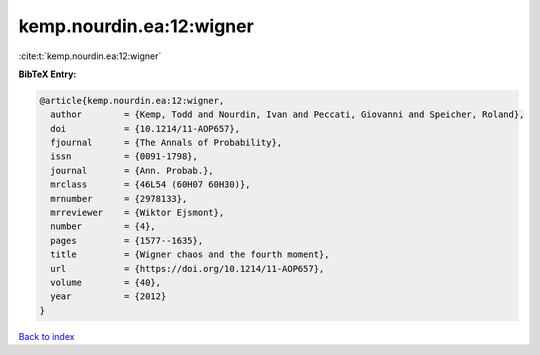 kemp.nourdin.ea:12:wigner
=========================

:cite:t:`kemp.nourdin.ea:12:wigner`

**BibTeX Entry:**

.. code-block:: bibtex

   @article{kemp.nourdin.ea:12:wigner,
     author        = {Kemp, Todd and Nourdin, Ivan and Peccati, Giovanni and Speicher, Roland},
     doi           = {10.1214/11-AOP657},
     fjournal      = {The Annals of Probability},
     issn          = {0091-1798},
     journal       = {Ann. Probab.},
     mrclass       = {46L54 (60H07 60H30)},
     mrnumber      = {2978133},
     mrreviewer    = {Wiktor Ejsmont},
     number        = {4},
     pages         = {1577--1635},
     title         = {Wigner chaos and the fourth moment},
     url           = {https://doi.org/10.1214/11-AOP657},
     volume        = {40},
     year          = {2012}
   }

`Back to index <../By-Cite-Keys.html>`_
